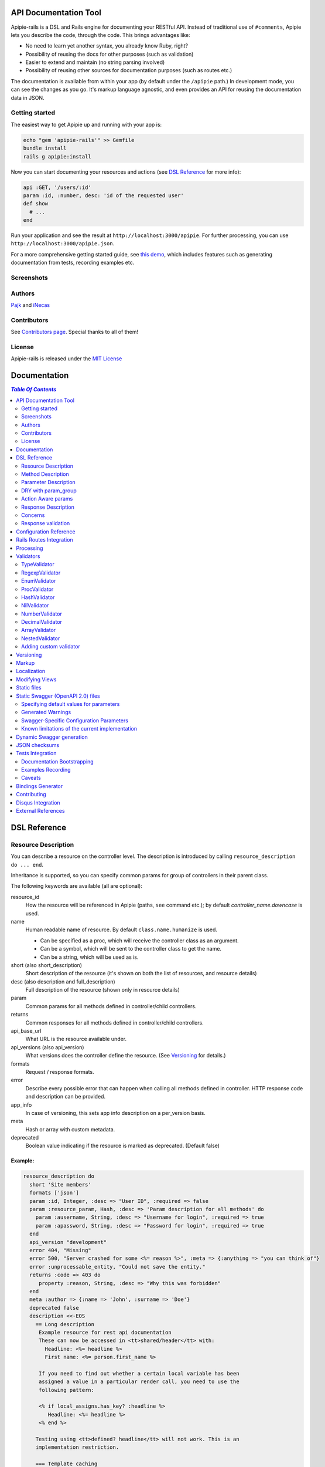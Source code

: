 ========================
 API Documentation Tool
========================

.. image:: https://github.com/Apipie/apipie-rails/actions/workflows/build.yml/badge.svg
    :target: https://github.com/Apipie/apipie-rails/actions/workflows/build.yml
.. image:: https://codeclimate.com/github/Apipie/apipie-rails.svg
    :target: https://codeclimate.com/github/Apipie/apipie-rails
.. image:: https://badges.gitter.im/Apipie/apipie-rails.svg
   :alt: Join the chat at https://gitter.im/Apipie/apipie-rails
   :target: https://gitter.im/Apipie/apipie-rails?utm_source=badge&utm_medium=badge&utm_campaign=pr-badge&utm_content=badge
.. image:: https://img.shields.io/gem/v/apipie-rails.svg
   :alt: Latest release
   :target: https://rubygems.org/gems/apipie-rails

Apipie-rails is a DSL and Rails engine for documenting your RESTful
API. Instead of traditional use of ``#comments``, Apipie lets you
describe the code, through the code. This brings advantages like:

* No need to learn yet another syntax, you already know Ruby, right?
* Possibility of reusing the docs for other purposes (such as validation)
* Easier to extend and maintain (no string parsing involved)
* Possibility of reusing other sources for documentation purposes (such as
  routes etc.)

The documentation is available from within your app (by default under the
``/apipie`` path.) In development mode, you can see the changes as you
go. It's markup language agnostic, and even provides an API for reusing
the documentation data in JSON.

Getting started
---------------

The easiest way to get Apipie up and running with your app is:

.. code:: sh

   echo "gem 'apipie-rails'" >> Gemfile
   bundle install
   rails g apipie:install

Now you can start documenting your resources and actions (see
`DSL Reference`_ for more info):

.. code:: ruby

   api :GET, '/users/:id'
   param :id, :number, desc: 'id of the requested user'
   def show
     # ...
   end


Run your application and see the result at
``http://localhost:3000/apipie``. For further processing, you can
use ``http://localhost:3000/apipie.json``.

For a more comprehensive getting started guide, see
`this demo <https://github.com/Apipie/apipie-demo>`_, which includes
features such as generating documentation from tests, recording examples etc.

Screenshots
-----------

.. image:: https://github.com/Apipie/apipie-rails/blob/master/images/screenshot-1.png
.. image:: https://github.com/Apipie/apipie-rails/blob/master/images/screenshot-2.png

Authors
-------

`Pajk <https://github.com/Pajk>`_ and `iNecas <https://github.com/iNecas>`_

Contributors
------------

See `Contributors page  <https://github.com/Apipie/apipie-rails/graphs/contributors>`_. Special thanks to all of them!

License
-------

Apipie-rails is released under the `MIT License <https://opensource.org/licenses/MIT>`_

===============
 Documentation
===============

.. contents:: `Table Of Contents`
  :depth: 2

===============
 DSL Reference
===============

Resource Description
--------------------

You can describe a resource on the controller level. The description is introduced by calling
``resource_description do ... end``.

Inheritance is supported, so you can specify common params for group of controllers in their parent
class.

The following keywords are available (all are optional):

resource_id
  How the resource will be referenced in Apipie (paths, ``see`` command etc.); by default `controller_name.downcase` is used.

name
  Human readable name of resource. By default ``class.name.humanize`` is used.

  - Can be specified as a proc, which will receive the controller class as an argument.
  - Can be a symbol, which will be sent to the controller class to get the name.
  - Can be a string, which will be used as is.

short (also short_description)
  Short description of the resource (it's shown on both the list of resources, and resource details)

desc (also description and full_description)
  Full description of the resource (shown only in resource details)

param
  Common params for all methods defined in controller/child controllers.

returns
  Common responses for all methods defined in controller/child controllers.

api_base_url
  What URL is the resource available under.

api_versions (also api_version)
  What versions does the controller define the resource. (See `Versioning`_ for details.)

formats
  Request / response formats.

error
  Describe every possible error that can happen when calling all
  methods defined in controller. HTTP response code and description can be provided.

app_info
  In case of versioning, this sets app info description on a per_version basis.

meta
  Hash or array with custom metadata.

deprecated
  Boolean value indicating if the resource is marked as deprecated. (Default false)

Example:
~~~~~~~~

.. code:: ruby

   resource_description do
     short 'Site members'
     formats ['json']
     param :id, Integer, :desc => "User ID", :required => false
     param :resource_param, Hash, :desc => 'Param description for all methods' do
       param :ausername, String, :desc => "Username for login", :required => true
       param :apassword, String, :desc => "Password for login", :required => true
     end
     api_version "development"
     error 404, "Missing"
     error 500, "Server crashed for some <%= reason %>", :meta => {:anything => "you can think of"}
     error :unprocessable_entity, "Could not save the entity."
     returns :code => 403 do
        property :reason, String, :desc => "Why this was forbidden"
     end
     meta :author => {:name => 'John', :surname => 'Doe'}
     deprecated false
     description <<-EOS
       == Long description
        Example resource for rest api documentation
        These can now be accessed in <tt>shared/header</tt> with:
          Headline: <%= headline %>
          First name: <%= person.first_name %>

        If you need to find out whether a certain local variable has been
        assigned a value in a particular render call, you need to use the
        following pattern:

        <% if local_assigns.has_key? :headline %>
           Headline: <%= headline %>
        <% end %>

       Testing using <tt>defined? headline</tt> will not work. This is an
       implementation restriction.

       === Template caching

       By default, Rails will compile each template to a method in order
       to render it. When you alter a template, Rails will check the
       file's modification time and recompile it in development mode.
     EOS
   end


Method Description
------------------

Then describe methods available to your API.

api
  Describe how this method is exposed, and provide a short description.
  The first parameter is HTTP method (one of :GET/:POST/:PUT/:DELETE).
  The second parameter is the relative URL path which is mapped to this
  method. The last parameter is the methods short description.
  You can use this +api+ method more than once per method. It could
  be useful when there are more routes mapped to it.

  When providing just one argument (description), or no argument at all,
  the paths will be loaded from the routes.rb file.

api!
  Provide a short description and additional option.
  The last parameter is the methods short description.
  The paths will be loaded from routes.rb file. See
  `Rails Routes Integration`_ for more details.

api_versions (also api_version)
  What version(s) does the action belong to. (See `Versioning`_ for details.)

param
  Look at `Parameter description`_ section for details.

returns
  Look at `Response description`_ section for details.

tags
  Adds tags for grouping operations together in Swagger outputs. See `swagger`_
  for more details. You can also provide tags in the `Resource Description`_
  block so that they are automatically prepended to all action tags in the
  controller.

formats
  Method level request / response formats.

error
  Describe each possible error that can happen while calling this
  method. HTTP response code and description can be provided.

description
  Full method description, which will be converted into HTML by the
  chosen markup language processor.

example
  Provide an example of the server response; whole communication or response type.
  It will be formatted as code.

see
  Provide reference to another method, this has to be a string with
  controller_name#method_name.

meta
  Hash or array with custom metadata.

show
  Resource is hidden from documentation when set to false (true by default)

Example:
~~~~~~~~

.. code:: ruby

   # The simplest case: just load the paths from routes.rb
   api!
   def index
   end

   # More complex example
   api :GET, "/users/:id", "Show user profile"
   show false
   error :code => 401, :desc => "Unauthorized"
   error :code => 404, :desc => "Not Found", :meta => {:anything => "you can think of"}
   param :session, String, :desc => "user is logged in", :required => true
   param :regexp_param, /^[0-9]* years/, :desc => "regexp param"
   param :array_param, [100, "one", "two", 1, 2], :desc => "array validator"
   param :boolean_param, [true, false], :desc => "array validator with boolean"
   param :proc_param, lambda { |val|
     val == "param value" ? true : "The only good value is 'param value'."
   }, :desc => "proc validator"
   param :param_with_metadata, String, :desc => "", :meta => [:your, :custom, :metadata]
   returns :code => 200, :desc => "a successful response" do
      property :value1, String, :desc => "A string value"
      property :value2, Integer, :desc => "An integer value"
      property :value3, Hash, :desc => "An object" do
        property :enum1, ['v1', 'v2'], :desc => "One of 2 possible string values"
      end
   end
   tags %w[profiles logins]
   tags 'more', 'related', 'resources'
   description "method description"
   formats ['json', 'jsonp', 'xml']
   meta :message => "Some very important info"
   example " 'user': {...} "
   see "users#showme", "link description"
   see :link => "users#update", :desc => "another link description"
   def show
     #...
   end

Parameter Description
---------------------

Use ``param`` to describe every possible parameter. You can use the Hash validator
in conjunction with a block given to the param method to describe nested parameters.

name
  The first argument is the parameter name as a symbol.

validator
  Second parameter is the parameter validator, choose one from section `Validators`_

desc
  Parameter description.

required
  Set this true/false to make it required/optional. Default is optional

example
  Provide the example for this parameter.

allow_nil
  Setting this to true means that ``nil`` can be passed.

allow_blank
  Like ``allow_nil``, but for blank values. ``false``, ``""``, ``' '``, ``nil``, ``[]``, and ``{}`` are all blank.

as
  Used by the processing functionality to change the name of a key params.

meta
  Hash or array with custom metadata.

show
  Parameter is hidden from documentation when set to false (true by default)

missing_message
  Specify the message to be returned if the parameter is missing as a string or Proc.
  Defaults to ``Missing parameter #{name}`` if not specified.

only_in
   This can be set to ``:request`` or ``:response``.
   Setting to ``:response`` causes the param to be ignored when used as part of a request description.
   Setting to ``:request`` causes this param to be ignored when used as part of a response description.
   If ``only_in`` is not specified, the param definition is used for both requests and responses.
   (Note that the keyword ``property`` is similar to ``param``, but it has a ``:only_in => :response`` default).

Example:
~~~~~~~~

.. code:: ruby

   param :user, Hash, :desc => "User info" do
     param :username, String, :desc => "Username for login", :required => true, :example => 'John'
     param :password, String, :desc => "Password for login", :required => true, :example => '1234567'
     param :membership, ["standard","premium"], :desc => "User membership"
     param :admin_override, String, :desc => "Not shown in documentation", :show => false
     param :ip_address, String, :desc => "IP address", :required => true, :missing_message => lambda { I18n.t("ip_address.required") }
   end
   def create
     #...
   end

deprecated
  Indicates if the parameter is marked as deprecated.

Example
~~~~~~~~

.. code:: ruby

   param :pet_name, String, desc: "Name of pet", deprecated: true
   param :pet_name, String, desc: "Name of pet", deprecated: 'Some deprecation info'
   param :pet_name, String, desc: "Name of pet", deprecated: { in: "2.3", info: "Something", sunset: "3.0" }
   def create
     #...
   end


DRY with param_group
--------------------

Often, params occur together in more actions. Typically, most of the
params for ``create`` and ``update`` actions are shared between them.

These params can be extracted with ``def_param_group`` and
``param_group`` keywords.

The definition is looked up in the scope of the controller. If the
group is defined in a different controller, it might be referenced by
specifying the second argument.

Example:
~~~~~~~~

.. code:: ruby

   # v1/users_controller.rb
   def_param_group :address do
     param :street, String
     param :number, Integer
     param :zip, String
   end

   def_param_group :user do
     param :user, Hash do
       param :name, String, "Name of the user"
       param_group :address
     end
   end

   api :POST, "/users", "Create a user"
   param_group :user
   def create
     # ...
   end

   api :PUT, "/users/:id", "Update a user"
   param_group :user
   def update
     # ...
   end

   # v2/users_controller.rb
   api :POST, "/users", "Create a user"
   param_group :user, V1::UsersController
   def create
     # ...
   end

Action Aware params
-------------------

In CRUD operations, this pattern occurs quite often - params that need
to be set are:

* for create action: ``required => true`` and ``allow_nil => false``
* for update action: ``required => false`` and ``allow_nil => false``

This makes it hard to share the param definitions across theses
actions. Therefore, you can make the description a bit smarter by
setting ``:action_aware => true``.

You can specify explicitly how the param group should be evaluated
with ``:as`` option (either :create  or :update)

Example
~~~~~~~

.. code:: ruby

   def_param_group :user do
     param :user, Hash, :action_aware => true do
       param :name, String, :required => true
       param :description, String
     end
   end

   api :POST, "/users", "Create a user"
   param_group :user
   def create
     # ...
   end

   api :PUT, "/users/admin", "Create an admin"
   param_group :user, :as => :create
   def create_admin
     # ...
   end

   api :PUT, "/users/:id", "Update a user"
   param_group :user
   def update
     # ...
   end

In this case, ``user[name]`` will be not be allowed nil for all
actions and required only for ``create`` and ``create_admin``. Params
with ``allow_nil`` set explicitly don't have this value changed.

Action awareness is inherited from ancestors (in terms of
nested params).


Response Description
--------------------

The response from an API call can be documented by adding a ``returns`` statement to the method
description.  This is especially useful when using Apipie to auto-generate a machine-readable Swagger
definition of your API (see the `swagger`_ section for more details).

A ``returns`` statement has several possible formats:

.. code:: ruby

    # format #1:  reference to a param-group
    returns <param-group-name> [, :code => <number>|<http-response-code-symbol>] [, :desc => <human-readable description>]

    # format #2:  inline response definition
    returns :code => <number>|<http-response-code-symbol> [, :desc => <human-readable description>] do
        # property ...
        # property ...
        # param_group ...
    end

    # format #3:  describing an array-of-objects response
    returns :array_of => <param-group-name> [, :code => <number>|<http-response-code-symbol>] [, :desc => <human-readable description>]


If the ``:code`` argument is ommitted, ``200`` is used.


Example
~~~~~~~

.. code:: ruby

  # ------------------------------------------------
  # Example of format #1 (reference to param-group):
  # ------------------------------------------------
  # the param_group :pet is defined here to describe the output returned by the method below.
  def_param_group :pet do
    property :pet_name, String, :desc => "Name of pet"
    property :animal_type, ['dog','cat','iguana','kangaroo'], :desc => "Type of pet"
  end

  api :GET, "/pets/:id", "Get a pet record"
  returns :pet, :desc => "The pet"
  def show_detailed
    render JSON({:pet_name => "Skippie", :animal_type => "kangaroo"})
  end

  # ------------------------------------------------
  # Example of format #2 (inline):
  # ------------------------------------------------
  api :GET, "/pets/:id/with-extra-details", "Get a detailed pet record"
  returns :code => 200, :desc => "Detailed info about the pet" do
    param_group :pet
    property :num_legs, Integer, :desc => "How many legs the pet has"
  end
  def show
    render JSON({:pet_name => "Barkie", :animal_type => "iguana", :legs => 4})
  end

  # ------------------------------------------------
  # Example of format #3 (array response):
  # ------------------------------------------------
  api :GET, "/pets", "Get all pet records"
  returns :array_of => :pet, :code => 200, :desc => "All pets"
  def index
    render JSON([ {:pet_name => "Skippie", :animal_type => "kangaroo"},
                  {:pet_name => "Woofie", :animal_type => "cat"} ])
  end


Note the use of the ``property`` keyword rather than ``param``.  This is the
preferred mechanism for documenting response-only fields.


The Property keyword
::::::::::::::::::::::::::::::::::::::::::::::::

``property`` is very similar to ``param`` with the following differences:

* a ``property`` is ``:only_in => :response`` by default

* a ``property`` is ``:required => :true`` by default

* a ``property`` can be an ``:array_of`` objects

Example
_______
.. code:: ruby

    property :example, :array_of => Hash do
      property :number1, Integer
      property :number2, Integer
    end


Describing multiple return codes
::::::::::::::::::::::::::::::::::::::::::::::::

To describe multiple possible return codes, the ``:returns`` keyword can be repeated as many times as necessary
(once for each return code).  Each one of the ``:returns`` entries can specify a different response format.

Example
_______

.. code:: ruby

    api :GET, "/pets/:id/extra_info", "Get extra information about a pet"
      returns :desc => "Found a pet" do
        param_group :pet
        property 'pet_history', Hash do
          param_group :pet_history
        end
      end
      returns :code => :unprocessable_entity, :desc => "Fleas were discovered on the pet" do
        param_group :pet
        property :num_fleas, Integer, :desc => "Number of fleas on this pet"
      end
      def show_extra_info
        # ... implementation here
      end



Reusing a param_group to describe inputs and outputs
::::::::::::::::::::::::::::::::::::::::::::::::::::

In many cases (such as CRUD implementations), the output from certain API calls is very similar - but not
identical - to the inputs of the same or other API calls.

If you already have a ``:param_group`` that defines the input to a `create` or `update` routine, it would be quite
frustrating to have to define a completely separate ``:param_group`` to describe the output of the `show` routine.

To address such situations, it is possible to define a single ``:param_group`` which combines ``param`` and ``property``
statements (as well as ``:only_in => :request`` / ``:only_in => :response``) to differentiate between fields that are
only expected in the request, only included in the response, or common to both.

This is somewhat analogous to the way `Action Aware params`_ work.

Example
_______

.. code:: ruby

    def_param_group :user_record
        param :name, String                                         # this is commong to both the request and the response
        param :force_update, [true, false], :only_in => :request    # this does not show up in responses
        property :last_login, String                                # this shows up only in the response
    end

   api :POST, "/users", "Create a user"
   param_group :user_record  # the :last_login field is not expected here, but :force_update is
   def create
     # ...
   end

   api :GET, "/users", "Create a user"
   returns :array_of => :user_record  # the :last_login field will be included in the response, but :force_update will not
   def index
     # ...
   end


Embedded response descriptions
::::::::::::::::::::::::::::::

If the code creating JSON responses is encapsulated within dedicated classes, it can be more convenient to
place the response descriptions outside of the controller and embed them within the response generator.

To support such use cases, Apipie allows any class to provide a `describe_own_properties` class method which
returns a description of the properties such a class would expose.  It is then possible to specify that
class in the `returns` statement instead of a `param_group`.

The `describe_own_properties` method is expected to return an array of `Apipie::prop` objects, each one
describing a single property.

Example
_______

.. code:: ruby

    class Pet
      # this method is automatically called by Apipie when Pet is specified as the returned object type
      def self.describe_own_properties
        [
            Apipie::prop(:pet_name, 'string', {:description => 'Name of pet', :required => false}),
            Apipie::prop(:animal_type, 'string', {:description => 'Type of pet', :values => ["dog", "cat", "iguana", "kangaroo"]}),
            Apipie::additional_properties(false)  # this indicates that :pet_name and :animal_type are the only properties in the response
        ]
      end

      # this method w
      def json
        JSON({:pet_name => @name, :animal_type => @type })
      end
    end


    class PetsController
        api :GET, "/index", "Get all pets"
        returns :array_of => Pet  # Pet is a 'self-describing-class'
        def index
         # ...
        end
    end


A use case where this is very useful is when JSON generation is done using a reflection mechanism or some
other sort of declarative mechanism.




The `Apipie::prop` function expects the following inputs:

.. code:: ruby

    Apipie::prop(<property-name>, <property-type>, <options-hash> [, <array of sub-properties>])

    # property-name should be a symbol
    #
    # property-type can be any of the following strings:
    #   "integer": maps to a swagger "integer" with an "int32" format
    #   "long": maps to a swagger "integer" with an "int64" format
    #   "number": maps to a swagger "number"(no format specifier)
    #   "float": maps to a swagger "number" with a "float" format
    #   "double": maps to a swagger "number" with a "double" format
    #   "string": maps to a swagger "string" (no format specifier)
    #   "byte": maps to a swagger "string" with a "byte" format
    #   "binary": maps to a swagger "string" with a "binary" format
    #   "boolean": maps to a swagger "boolean" (no format specifier)
    #   "date": maps to a swagger "string" with a "date" format
    #   "dateTime": maps to a swagger "string" with a "date-time" format
    #   "password": maps to a swagger "string" with a "password" format
    #   "object": the property has sub-properties. include <array of sub-properties> in the call.
    # (see https://github.com/OAI/OpenAPI-Specification/blob/master/versions/2.0.md#data-types for more information
    # about the mapped swagger types)
    #
    # options-hash can include any of the options fields allowed in a :returns statement.
    # additionally, it can include the ':is_array => true', in which case the property is understood to be
    # an array of the described type.



To describe an embedded object:

.. code:: ruby


    #
    # PetWithMeasurements is a self-describing class with an embedded object
    #
    class PetWithMeasurements
      def self.describe_own_properties
        [
            Apipie::prop(:pet_name, 'string', {:description => 'Name of pet', :required => false}),
            Apipie::prop('animal_type', 'string', {:description => 'Type of pet', :values => ["dog", "cat", "iguana", "kangaroo"]}),
            Apipie::prop(:pet_measurements, 'object', {}, [
                Apipie::prop(:weight, 'number', {:description => "Weight in pounds" }),
                Apipie::prop(:height, 'number', {:description => "Height in inches" }),
                Apipie::prop(:num_legs, 'number', {:description => "Number of legs", :required => false }),
                Apipie::additional_properties(false)
            ])
        ]
      end
    end

    #
    # PetWithManyMeasurements is a self-describing class with an embedded array of objects
    #
    class PetWithManyMeasurements
      def self.describe_own_properties
        [
            Apipie::prop(:pet_name, 'string', {:description => 'Name of pet', :required => false}),
            Apipie::prop(:many_pet_measurements, 'object', {is_array: true}, [
                Apipie::prop(:weight, 'number', {:description => "Weight in pounds" }),
                Apipie::prop(:height, 'number', {:description => "Height in inches" }),
            ])
        ]
      end
    end



Concerns
--------

Sometimes, the actions are not defined in the controller class
directly but included from a module instead. You can load the Apipie
DSL into the module by extending it with ``Apipie::DSL::Concern``.

The module can be used in more controllers. Therefore there is a way to
substitute parts of the documentation in the module with controller
specific values. These substitutions can be stated explicitly with
``apipie_concern_subst(:key => "value")`` (needs to be called before
the module is included to take effect). The substitutions are
performed in the paths and descriptions of APIs and names and descriptions
of params.

There are some default substitutions available:

:controller_path
  value of ``controller.controller_path``, e.g. ``api/users`` for
  ``Api::UsersController``. Only if not using the ``api!`` keyword.

:resource_id
  Apipie identifier of the resource, e.g. ``users`` for
  ``Api::UsersController`` or set by ``resource_id``

Example
~~~~~~~

.. code:: ruby

   # users_module.rb
   module UsersModule
     extend Apipie::DSL::Concern

     api :GET, '/:controller_path', 'List :resource_id'
     def index
       # ...
     end

     api! 'Show a :resource'
     def show
       # ...
     end

     api :POST, '/:resource_id', "Create a :resource"
     param :concern, Hash, :required => true
       param :name, String, 'Name of a :resource'
       param :resource_type, ['standard','vip']
     end
     def create
       # ...
     end

     api :GET, '/:resource_id/:custom_subst'
     def custom
       # ...
     end
   end

   # users_controller.rb
   class UsersController < ApplicationController

     resource_description { resource_id 'customers' }

     apipie_concern_subst(:custom_subst => 'custom', :resource => 'customer')
     include UsersModule

     # the following paths are documented
     # api :GET, '/users'
     # api :GET, '/customers/:id', 'Show a customer'
     # api :POST, '/customers', 'Create a customer'
     #   param :customer, :required => true do
     #     param :name, String, 'Name of a customer'
     #     param :customer_type, ['standard', 'vip']
     #   end
     # api :GET, '/customers/:custom'
   end


Sometimes, it's needed to extend an existing controller method with additional
parameters (usually when extending exiting API from plugins/rails engines).
The concern can be also used for this purposed, using `update_api` method.
The params defined in this block are merged with the params of the original method
in the controller this concern is included to.

Example
~~~~~~~

.. code:: ruby

   module Concerns
     module OauthConcern
       extend Apipie::DSL::Concern

       update_api(:create, :update) do
         param :user, Hash do
           param :oauth, String, :desc => 'oauth param'
         end
       end
     end
   end

The concern needs to be included to the controller after the methods are defined
(either at the end of the class, or by using
``Controller.send(:include, Concerns::OauthConcern)``.


Response validation
-------------------

The swagger definitions created by Apipie can be used to auto-generate clients that access the
described APIs.  Those clients will break if the responses returned from the API do not match
the declarations.  As such, it is very important to include unit tests that validate the actual
responses against the swagger definitions.

The implemented mechanism provides two ways to include such validations in RSpec unit tests:
manual (using an RSpec matcher) and automated (by injecting a test into the http operations 'get', 'post',
raising an error if there is no match).

Example of the manual mechanism:
~~~~~~~~~~~~~~~~~~~~~~~~~~~~~~~~

.. code:: ruby

  require 'apipie/rspec/response_validation_helper'

  RSpec.describe MyController, :type => :controller, :show_in_doc => true do

    describe "GET stuff with response validation" do
      render_views   # this makes sure the 'get' operation will actually
                     # return the rendered view even though this is a Controller spec

      it "does something" do
        response = get :index, {format: :json}

        # the following expectation will fail if the returned object
        # does not match the 'returns' declaration in the Controller,
        # or if there is no 'returns' declaration for the returned
        # HTTP status code
        expect(response).to match_declared_responses
      end
    end
  end


Example of the automated mechanism:
~~~~~~~~~~~~~~~~~~~~~~~~~~~~~~~~~~~

.. code:: ruby

  require 'apipie/rspec/response_validation_helper'

  RSpec.describe MyController, :type => :controller, :show_in_doc => true do

    describe "GET stuff with response validation" do
      render_views
      auto_validate_rendered_views

      it "does something" do
        get :index, {format: :json}
      end
      it "does something else" do
        get :another_index, {format: :json}
      end
    end

    describe "GET stuff without response validation" do
      it "does something" do
        get :index, {format: :json}
      end
      it "does something else" do
        get :another_index, {format: :json}
      end
    end
  end


=========================
 Configuration Reference
=========================

Create a configuration file in e.g. ``/config/initializers/apipie.rb``.
You can set the application name, footer text, API and documentation base URL
and turn off validations. You can also choose your favorite markup language
for full descriptions.

app_name
  Name of your application; used in breadcrumbs navigation.

copyright
  Copyright information (shown in page footer).

compress_examples
  If ``true`` recorded examples are compressed using ``Zlib``. Useful for big test-suits.

doc_base_url
  Documentation frontend base url.

api_base_url
  Base url for default version of your API. To set it for specific version use ``config.api_base_url[version] = url``.

default_version
  Default API version to be used (1.0 by default)

validate
  Parameters validation is turned off when set to false. When set to
  ``:explicitly``, you must invoke parameter validation yourself by calling
  controller method ``apipie_validations`` (typically in a before_action).
  When set to ``:implicitly`` (or just true), your controller's action
  methods are wrapped with generated methods which call ``apipie_validations``,
  and then call the action method. (``:implicitly`` by default)

validate_value
  Check the value of params against specified validators (true by
  default)

validate_presence
  Check the params presence against the documentation.

validate_key
  Check the received params to ensure they are defined in the API. (false by default)

action_on_non_validated_keys
  Either `:raise` or `:skip`. If `validate_key` fails, raise error or delete the non-validated key from the params and log the key (`:raise` by default)

process_params
  Process and extract the parameter defined from the params of the request
  to the api_params variable

app_info
  Application long description.

reload_controllers
  Set to enable/disable reloading controllers (and the documentation with it). Enabled by default in development.

api_controllers_matcher
  For reloading to work properly you need to specify where your API controllers are. Can be an array if multiple paths are needed

api_action_matcher
  Determines the strategy to identity the correct controller action. Needs to be a class that implements a `.call(controller)` method

api_routes
  Set if your application uses a custom API router, different from the Rails
  default

routes_formatter
  An object providing the translation from the Rails routes to the
  format usable in the documentation when using the `api!` keyword. By
  default, the ``Apipie::RoutesFormatter`` is used.

markup
  You can choose markup language for descriptions of your application,
  resources and methods. RDoc is the default but you can choose from
  Apipie::Markup::Markdown.new or Apipie::Markup::Textile.new.
  In order to use Markdown you need Maruku gem and for Textile you
  need RedCloth. Add those to your gemfile and run bundle if you
  want to use them. You can also add any other markup language
  processor.

layout
  Name of a layout template to use instead of Apipie's layout. You can use
  Apipie.include_stylesheets and Apipie.include_javascripts helpers to include
  Apipie's stylesheets and javascripts.

ignored
  An array of controller names (strings) (might include actions as well)
  to be ignored when generationg the documentation
  e.g. ``%w[Api::CommentsController Api::PostsController#post]``

namespaced_resources
  Use controller paths instead of controller names as resource id.
  This prevents same named controllers overwriting each other.

authenticate
  Pass a proc in order to authenticate user. Pass nil for
  no authentication (by default).

authorize
  Pass a proc in order to authorize controllers and methods. The Proc is evaluated in the controller context.

show_all_examples
  Set this to true to set show_in_doc=1 in all recorded examples

ignore_allow_blank_false
  `allow_blank: false` was incorrectly ignored up until version 0.6.0, this bug was fixed in 0.7.0
  if you need the old behavior, set this to true

link_extension
  The extension to use for API pages ('.html' by default). Link extensions
  in static API docs cannot be changed from '.html'.

languages
  List of languages the API documentation should be translated into. Empty by default.

default_locale
  Locale used for generating documentation when no specific locale is set.
  Set to 'en' by default.

locale
  Pass locale setter/getter

.. code:: ruby

    config.locale = lambda { |loc| loc ? FastGettext.set_locale(loc) : FastGettext.locale }

translate
  Pass proc to translate strings using the localization library your project uses.
  For example see `Localization`_

Example:

.. code:: ruby

   Apipie.configure do |config|
     config.app_name = "Test app"
     config.copyright = "&copy; 2012 Pavel Pokorny"
     config.doc_base_url = "/apidoc"
     config.api_base_url = "/api"
     config.validate = false
     config.markup = Apipie::Markup::Markdown.new
     config.reload_controllers = Rails.env.development?
     config.api_controllers_matcher = File.join(Rails.root, "app", "controllers", "**","*.rb")
     config.api_action_matcher = proc { |controller| controller.params[:action] }
     config.api_routes = Rails.application.routes
     config.app_info["1.0"] = "
       This is where you can inform user about your application and API
       in general.
     "
     config.authenticate = Proc.new do
        authenticate_or_request_with_http_basic do |username, password|
          username == "test" && password == "supersecretpassword"
       end
     end
     config.authorize = Proc.new do |controller, method, doc|
       !method   # show all controller doc, but no method docs.
     end
   end

checksum_path
  Used in ChecksumInHeaders middleware (see `JSON checksums`_ for more info). It contains path prefix(es) where the header with checksum is added. If set to nil, checksum is added in headers in every response. e.g. ``%w[/api /apipie]``

update_checksum
  If set to true, the checksum is recalculated with every documentation_reload call

========================
Rails Routes Integration
========================

Apipie is able to load the information about the paths based on the
routes defined in the Rails application, by using the `api!` keyword
in the DSL.

It should be usable out of box, however, one might want
to do some customization (such as omitting some implicit parameters in
the path etc.). For this kind of customizations one can create a new
formatter and pass as the ``Apipie.configuration.routes_formatter``
option, like this:

.. code:: ruby

   class MyFormatter < Apipie::RoutesFormatter
     def format_path(route)
       super.gsub(/\(.*?\)/, '').gsub('//','') # hide all implicit parameters
     end
   end

   Apipie.configure do |config|
    ...
    config.routes_formatter = MyFormatter.new
    ...
   end

A similar way can be used to influence things like order, or a description
of the loaded APIs, even omitting some paths if needed.

============
 Processing
============

The goal is to extract and pre-process parameters of the request.

For example Rails, by default, transforms an empty array to nil value. Perhaps
you want to transform it again into an empty array. Or you
want to support an enumeration type (comma separated values) and
you want to automatically transform this string into an array.

To use it, set the ``process_params`` configuration variable to true.

Also by using ``as`` you can separate your API parameter
names from the names you are using inside your code.

To implement it, you just have to write a process_value
function in your validator:

For an enumeration type:

.. code:: ruby

   def process_value(value)
    value ? value.split(',') : []
   end

============
 Validators
============

Every parameter needs to have an associated validator. For now there are some
basic validators. You can always provide your own to achieve complex
results.

If validations are enabled (default state) the parameters of every
request are validated. If the value is wrong an +ArgumentError+ exception
is raised and can be rescued and processed. It contains a description
of the parameter value expectations. Validations can be turned off
in the configuration file.

Here is an example of how to rescue and process a +ParamMissing+ or
+ParamInvalid+ error from within the ApplicationController.

.. code:: ruby

  class ApplicationController < ActionController::Base

    # ParamError is superclass of ParamMissing, ParamInvalid
    rescue_from Apipie::ParamError do |e|
      render text: e.message, status: :unprocessable_entity
    end

    # ...
  end

Parameter validation normally happens after before_actions, just before
your controller method is invoked. If you prefer to control when parameter
validation occurs, set the configuration parameter ``validate`` to ``:explicitly``.
You must then call the ``apipie_validations`` method yourself, e.g.:

.. code:: ruby

   before_action :apipie_validations

This is useful if you have before_actions which use parameter values: just add them
after the ``apipie_validations`` before_action.

TypeValidator
-------------
Check the parameter type. Only String, Integer, Hash and Array are supported
for the sake of simplicity. Read more to find out how to add
your own validator.

.. code:: ruby

   param :session, String, :desc => "user is logged in", :required => true
   param :facts, Hash, :desc => "Additional optional facts about the user"


RegexpValidator
---------------
Check parameter value against given regular expression.

.. code:: ruby

   param :regexp_param, /^[0-9]* years/, :desc => "regexp param"


EnumValidator
--------------

Check if parameter value is included in the given array.

.. code:: ruby

   param :enum_param, [100, "one", "two", 1, 2], :desc => "enum validator"


ProcValidator
-------------

If you need more complex validation and you know you won't reuse it, you
can use the Proc/lambda validator. Provide your own Proc, taking the value
of the parameter as the only argument. Return true if value passes validation
or return some text about what is wrong otherwise. _Don't use the keyword *return*
if you provide an instance of Proc (with lambda it is ok), just use the last
statement return property of ruby.

.. code:: ruby

   param :proc_param, lambda { |val|
     val == "param value" ? true : "The only good value is 'param value'."
   }, :desc => "proc validator"


HashValidator
-------------

You can describe hash parameters in depth if you provide a block with a
description of nested values.

.. code:: ruby

   param :user, Hash, :desc => "User info" do
     param :username, String, :desc => "Username for login", :required => true
     param :password, String, :desc => "Password for login", :required => true
     param :membership, ["standard","premium"], :desc => "User membership"
   end


NilValidator
------------

In fact there isn't any NilValidator, but setting it to nil can be used to
override parameters described on the resource level.

.. code:: ruby

   param :user, nil
   def destroy
     #...
   end

NumberValidator
---------------

Check if the parameter is a positive integer number or zero

.. code:: ruby

  param :product_id, :number, :desc => "Identifier of the product", :required => true
  param :quantity, :number, :desc => "Number of products to order", :required => true

DecimalValidator
--------------

Check if the parameter is a decimal number

.. code:: ruby

  param :latitude, :decimal, :desc => "Geographic latitude", :required => true
  param :longitude, :decimal, :desc => "Geographic longitude", :required => true

ArrayValidator
--------------

Check if the parameter is an array

Additional options
~~~~~~~~~~~~~~~~~

of
  Specify the type of items. If not given it accepts an array of any item type

in
  Specify an array of valid item values.

Examples
~~~~~~~~

Assert `things` is an array of any items

.. code:: ruby

  param :things, Array

Assert `hits` must be an array of integer values

.. code:: ruby

  param :hits, Array, of: Integer

Assert `colors` must be an array of valid string values

.. code:: ruby

  param :colors, Array, in: ["red", "green", "blue"]


The retrieving of valid items can be deferred until needed using a lambda. It is evaluated only once

.. code:: ruby

  param :colors, Array, in: ->  { Color.all.pluck(:name) }


NestedValidator
-------------

You can describe nested parameters in depth if you provide a block with a
description of nested values.

.. code:: ruby

   param :comments, Array, :desc => "User comments" do
     param :name, String, :desc => "Name of the comment", :required => true
     param :comment, String, :desc => "Full comment", :required => true
   end



Adding custom validator
-----------------------

Only basic validators are included but it is really easy to add your own.
Create a new initializer with a subclass of Apipie::Validator::BaseValidator.
Two methods are required to implement this - instance method
:code:`validate(value)` and class method
:code:`build(param_description, argument, options, block)`.

When searching for the validator +build+ method, every subclass of
Apipie::Validator::BaseValidator is called. The first one that returns the
constructed validator object is used.

Example: Adding IntegerValidator

We want to check if the parameter value is an integer like this:

.. code:: ruby

   param :id, Integer, :desc => "Company ID"

So we create apipie_validators.rb initializer with this content:

.. code:: ruby

   class IntegerValidator < Apipie::Validator::BaseValidator

     def initialize(param_description, argument)
       super(param_description)
       @type = argument
     end

     def validate(value)
       return false if value.nil?
       !!(value.to_s =~ /^[-+]?[0-9]+$/)
     end

     def self.build(param_description, argument, options, block)
       if argument == Integer
         self.new(param_description, argument)
       end
     end

     def description
       "Must be #{@type}."
     end

     def expected_type
       'numeric'
     end
   end

Parameters of the build method:

param_description
  Instance of Apipie::ParamDescription contains all
  given information about the validated parameter.

argument
  Specified validator; in our example it is +Integer+

options
  Hash with specified options, for us just ``{:desc => "Company ID"}``

block
  Block converted into Proc, use it as you desire. In this example nil.

If your validator includes valid values that respond true to `.blank?`, you
should also define:

.. code:: ruby

   def ignore_allow_blank?
     true
   end

so that the validation does not fail for valid values.

============
 Versioning
============

Every resource/method can belong to one or more versions. The version is
specified with the `api_version` DSL keyword. When not specified,
the resource belongs to `config.default_version` ("1.0" by default)

.. code:: ruby

   resource_description do
     api_versions "1", "2"
   end

   api :GET, "/api/users/", "List: users"
   api_version "1"
   def index
     # ...
   end

   api :GET, "/api/users/", "List: users", :deprecated => true

In the example above we say the whole controller/resource is defined
for versions "1" and "2", but we override this by explicitly saying
`index` belongs only to version "1". Also, inheritance works (therefore
we can specify the api_version for the parent controller, and all
children will know about that). Routes can be flagged as deprecated,
and an annotation will be added to them when viewing in the API
documentation.

From the Apipie API perspective, the resources belong to the version.
With versioning, there are paths like this provided by apipie:

.. code::

   /apipie/1/users/index
   /apipie/2/users/index

When not specifying the version explicitly in the path (or in DSL),
default version (`Apipie.configuration.default_version`) is used
instead ("1.0" by default). Therefore, an application that doesn't
need versioning should work as before.

The static page generator takes a version parameter (or uses default).

You can specify the versions for the examples, with the `versions`
keyword. It specifies the versions the example is used for. When not
specified, it's shown in all versions with the given method.

When referencing or quering the resource/method descripion, this
format should be used: "version#resource#method". When not specified,
the default version is used instead.


========
 Markup
========

The default markup language is `RDoc
<https://rdoc.github.io/rdoc/RDoc/Markup.html>`_. It can be changed in
the config file (``config.markup=``) to one of these:

Markdown
  Use Apipie::Markup::Markdown.new. You need Maruku gem.

Textile
  Use Apipie::Markup::Textile.new. You need RedCloth gem.

Or provide you own object with a ``to_html(text)`` method.
For inspiration, this is how Textile markup usage is implemented:

.. code:: ruby

   class Textile
     def initialize
       require 'RedCloth'
     end
     def to_html(text)
       RedCloth.new(text).to_html
     end
   end

============
Localization
============

Apipie has support for localized API documentation in both formats (JSON and HTML).
Apipie uses the library I18n for localization of itself.
Check ``config/locales`` directory for available translations.

A major part of strings in the documentation comes from the API.
As preferences regarding localization libraries differ amongst project, Apipie needs to know how to set the locale for your project,
and how to translate a string using the library your project uses. That can be done using lambdas in configuration.

Sample configuration when your project uses FastGettext


.. code:: ruby

   Apipie.configure do |config|
    ...
    config.languages = ['en', 'cs']
    config.default_locale = 'en'
    config.locale = lambda { |loc| loc ? FastGettext.set_locale(loc) : FastGettext.locale }
    config.translate = lambda do |str, loc|
      old_loc = FastGettext.locale
      FastGettext.set_locale(loc)
      trans = _(str)
      FastGettext.set_locale(old_loc)
      trans
    end
   end

And the strings in the API documentation need to be marked with the ``N_()`` function

.. code:: ruby

  api :GET, "/users/:id", N_("Show user profile")
  param :session, String, :desc => N_("user is logged in"), :required => true



When your project use I18n, localization related configuration could appear as follows

.. code:: ruby

   Apipie.configure do |config|
    ...
    config.languages = ['en', 'cs']
    config.default_locale = 'en'
    config.locale = lambda { |loc| loc ? I18n.locale = loc : I18n.locale }
    config.translate = lambda do |str, loc|
      return '' if str.blank?
      I18n.t str, locale: loc, scope: 'doc'
    end
   end

And the strings in the API documentation needs to be in the form of translation keys

.. code:: ruby

  api :GET, "/users/:id", "show_user_profile"
  param :session, String, :desc => "user_is_logged_in", :required => true


The localized versions of the documentation are distinguished by language in the filename.
E.g. ``doc/apidoc/apidoc.cs.html`` is static documentation in the Czech language.
If the language is missing, e.g. ``doc/apidoc/apidoc.html``,
the documentation is localized with the ``default_locale``.

The dynamic documentation follows the same schema. The ``http://localhost:3000/apidoc/v1.cs.html`` is documentation for version '1' of the API in the Czech language. For JSON descriptions, the API applies the same format: ``http://localhost:3000/apidoc/v1.cs.json``


================
Modifying Views
================

To modify the views of your documentation, run ``rails g apipie:views``.
This will copy the Apipie views to ``app/views/apipie/apipies`` and
``app/views/layouts/apipie``.


==============
 Static files
==============

To generate a static version of documentation (perhaps to put it on
your project site or something), run the ``rake apipie:static`` task. It will
create a set of HTML files (multi-pages, single-page, plain) in your doc
directory. If you prefer a JSON version run ``rake apipie:static_json``.
By default the documentation for the default API version is
used. You can specify the version with ``rake apipie:static[2.0]``

When you want to avoid any unnecessary computation in production mode,
you can generate a cache with ``rake apipie:cache`` and configure the
app to use it in production with ``config.use_cache = Rails.env.production?``

Default cache dir is ``File.join(Rails.root, "public", "apipie-cache")``,
you can change it to where you want, example: ``config.cache_dir = File.join(Rails.root, "doc", "apidoc")``.

If, for some complex cases, you need to generate/re-generate just part of the cache
use ``rake apipie:cache cache_part=index`` resp. ``rake apipie:cache cache_part=resources``
To generate it for different locations for further processing use ``rake apipie:cache OUT=/tmp/apipie_cache``.

.. _Swagger:

====================================
 Static Swagger (OpenAPI 2.0) files
====================================

To generate a static Swagger definition file from the api, run ``rake apipie:static_swagger_json``.
By default the documentation for the default API version is
used. You can specify the version with ``rake apipie:static_swagger_json[2.0]``. A swagger file will be
generated for each locale.  The files will be generated in the same location as the static_json files, but
instead of being named ``schema_apipie[.locale].json``, they will be called ``schema_swagger[.locale].json``.

Specifying default values for parameters
-----------------------------------------
Swagger allows method definitions to include an indication of the the default value for each parameter. To include such
indications, use ``:default_value => <some value>`` in the parameter definition DSL.  For example:

.. code:: ruby

     param :do_something, Boolean, :desc => "take an action", :required => false, :default_value => false


Generated Warnings
-------------------
The help identify potential improvements to your documentation, the swagger generation process issues warnings if
it identifies various shortcomings of the DSL documentation. Each warning has a code to allow selective suppression
(see swagger-specific configuration below)

:100: missing short description for method
:101: added missing / at beginning of path
:102: no return codes specified for method
:103: a parameter is a generic Hash without an internal type specification
:104: a parameter is an 'in-path' parameter, but specified as 'not required' in the DSL
:105: a parameter is optional but does not have a default value specified
:106: a parameter was ommitted from the swagger output because it is a Hash without fields in a formData specification
:107: a path parameter is not described
:108: inferring that a parameter type is boolean because described as an enum with [false,true] values



Swagger-Specific Configuration Parameters
-------------------------------------------------

There are several configuration parameters that determine the structure of the generated swagger file:

``config.generator.swagger.content_type_input``
    If the value is ``:form_data`` - the swagger file will indicate that the server consumes the content types
    ``application/x-www-form-urlencoded`` and ``multipart/form-data``.  Non-path parameters will have the
    value ``"in": "formData"``.  Note that parameters of type Hash that do not have any fields in them will *be ommitted*
    from the resulting files, as there is no way to describe them in swagger.

    If the value is ``:json`` - the swagger file will indicate that the server consumes the content type
    ``application/json``. All non-path parameters will be included in the schema of a single ``"in": "body"`` parameter
    of type ``object``.

    You can specify the value of this configuration parameter as an additional input to the rake command (e.g.,
    ``rake apipie:static_swagger_json[2.0,form_data]``).

``config.generator.swagger.json_input_uses_refs``
    This parameter is only relevant if ``swagger.content_type_input`` is ``:json``.

    If ``true``: the schema of the ``"in": "body"`` parameter of each method is given its own entry in the ``definitions``
    section, and is referenced using ``$ref`` from the method definition.

    If ``false``: the body parameter definitions are inlined within the method definitions.

``config.generator.swagger.include_warning_tags``
    If ``true``: in addition to tagging methods with the name of the resource they belong to, methods for which warnings
    have been issued will be tagged with.

``config.generator.swagger.suppress_warnings``
    If ``false``: no warnings will be suppressed

    If ``true``: all warnings will be suppressed

    If an array of values (e.g., ``[100,102,107]``), only the warnings identified by the numbers in the array will be suppressed.

``config.generator.swagger.api_host``
    The value to place in the swagger host field.

    Default is ``localhost:3000``

    If ``nil`` then then host field will not be included.

``config.generator.swagger.allow_additional_properties_in_response``
    If ``false`` (default):  response descriptions in the generated swagger will include an ``additional-properties: false``
    field

    If ``true``:  the ``additional-properties: false`` field will not be included in response object descriptions

``config.generator.swagger.schemes``
    An array of transport schemes that the API supports.
    This can include any combination of ``http``, ``https``, ``ws`` and ``wss``.
    By default to encourage good security practices, ``['https']`` is specified.


``config:swagger.security_definitions``
    If the API requires authentication, you can specify details of the authentication mechanisms supported as a (Hash) value here.
    See [https://swagger.io/docs/specification/2-0/authentication/] for details of what values can be specified
    By default, no security is defined.

``config.generator.swagger.global_security``
    If the API requires authentication, you can specify which of the authentication mechanisms are supported by all API operations as an Array of hashes here.
    This should be used in conjunction with the mechanisms defined by ``swagger.security_definitions``.
    See [https://swagger.io/docs/specification/2-0/authentication/] for details of what values can be specified
    By default, no security is defined.

``config.generator.swagger.skip_default_tags``
    By setting ``false`` (default): The resource name for e.g. ``/pets/{petId}`` will automatically be added as a tag ``pets``.
    By setting ``true``: The tags needs to be explicitly added to the resource using the DSL.

Known limitations of the current implementation
-------------------------------------------------
* There is currently no way to document the structure and content-type of the data returned from a method
* Recorded examples are currently not included in the generated swagger file
* The apipie ``formats`` value is ignored.
* It is not possible to specify the "consumed" content type on a per-method basis
* It is not possible to leverage all of the parameter type/format capabilities of swagger
* Only OpenAPI 2.0 is supported
* Responses are defined inline and not as a $ref
* It is not possible to specify per-operation security requirements (only global)

====================================
 Dynamic Swagger generation
====================================

To generate swagger dynamically, use ``http://localhost:3000/apipie.json?type=swagger``.

Note that authorization is not supported for dynamic swagger generation, so if ``config.authorize`` is defined,
dynamic swagger generation will be disabled.

Dynamically generated swagger is not cached, and is always generated on the fly.


===================
 JSON checksums
===================

If the API client needs to be sure that the JSON didn't changed, add
the ``ApipieChecksumInHeaders`` middleware in your rails app.
It can add a checksum of the entire JSON document in the response headers.

.. code::

  "Apipie-Checksum"=>"fb81460e7f4e78d059f826624bdf9504"

`Apipie bindings <https://github.com/Apipie/apipie-bindings>`_ uses this feature to refresh its JSON cache.

To set it up add the following to your ``application.rb``

.. code::

   require 'apipie/middleware/checksum_in_headers'
   # Add JSON checksum in headers for smarter caching
   config.middleware.use "Apipie::Middleware::ChecksumInHeaders"

And in your apipie initializer allow checksum calculation

.. code::

   Apipie.configuration.update_checksum = true


By default the header is added to responses for ``config.doc_base_url`` and ``/api``.
It can be changed in configuration (see `Configuration Reference`_ for details).

The checksum calculation is lazy, and done with the first request. If you run with ``use_cache = true``,
do not forget to run the rake task ``apipie:cache``.


===================
 Tests Integration
===================

Apipie integrates with automated testing in two ways. *Documentation
bootstrapping* and *examples recording*.

Documentation Bootstrapping
---------------------------

Let's say you have an application without REST API documentation.
However you have a set of tests that are run against this API. A lot
of information is already included in these tests, it just needs to be
extracted somehow. Luckily, Apipie provides such a feature.

When running the tests, set the ``APIPIE_RECORD=params`` environment
variable or call ``Apipie.record('params')`` from specs starter. You can either use it with functional tests:

.. code::

   APIPIE_RECORD=params rake test:functionals

or you can run your server with this param, in case you run the tests
against running server:

.. code::

   APIPIE_RECORD=params rails server

When the process quits, the data from requests/responses are used to
determine the documentation. It's quite raw, but it makes the initial
phase much easier.

Examples Recording
------------------

You can also use the tests to generate up-to-date examples for your
code. Similar to the bootstrapping process, you can use it with functional
tests or a running server, setting ``APIPIE_RECORD=examples`` or calling ``Apipie.record('examples')`` in your specs starter.

.. code::

   APIPIE_RECORD=examples rake test:functionals
   APIPIE_RECORD=examples rails server

The data is written into ``doc/apipie_examples.yml``. By default,
only the first example is shown for each action. You can customize
this by setting the ``show_in_doc`` attribute at each example.

You can add a title to the examples (useful when showing more than
one example per method) by adding a 'title' attribute.

.. code::

   --- !omap
     - announcements#index:
       - !omap
         - title: This is a custom title for this example
         - verb: :GET
         - path: /api/blabla/1
         - versions:
           - '1.0'
         - query:
         - request_data:
         - response_data:
           ...
         - code: 200
         - show_in_doc: 1   # If 1, show. If 0, do not show.
         - recorded: true

In RSpec you can add metadata to examples. We can use that feature
to mark selected examples - the ones that perform the requests that we want to
show as examples in the documentation.

For example, we can add ``show_in_doc`` to examples, like this:

.. code:: ruby

   describe "This is the correct path" do
     it "some test", :show_in_doc do
       ....
     end
   end

   context "These are edge cases" do
     it "Can't authenticate" do
       ....
     end

      it "record not found" do
        ....
      end
   end

And then configure RSpec in this way:

.. code:: ruby

   RSpec.configure do |config|
     config.treat_symbols_as_metadata_keys_with_true_values = true
     config.filter_run :show_in_doc => true if ENV['APIPIE_RECORD']
   end

This way, when running in recording mode, only the tests that have been marked with the
``:show_in_doc`` metadata will be run, and hence only those will be used as examples.

Caveats
-------

Make sure to enable ``config.render_views`` in your ``config/rails_helper.rb`` or
``config/spec_helper.rb`` if you're using jbuilder, or you will get back empty results

====================
 Bindings Generator
====================

In earlier versions (<= 0.0.13), there was a simple client generator
as a part of Apipie gem. As more features and users came to Apipie,
there was a greater need for changes on a per project basis. It's
hard (or even impossible) to provide a generic solution for the client
code. We also don't want to tell you what's the right way to do it
(what gems to use, how the API should look like etc.).

Therefore you can't generate client code directly by a rake task in
further versions.

There is, however, an even better and more flexible way to reuse your API
documentation for this purpose: using the API the Apipie
provides in the generator code. Check out our sister project
`apipie-bindings <https://github.com/Apipie/apipie-bindings>`_, as they
use exactly this approach. You also don't need to run the service,
provided it uses Apipie as a backend.

And if you write one on your own, don't hesitate to share it with us!

====================
 Contributing
====================

Then, you can install dependencies and run the test suite:

.. code:: shell

   > bundle install
   > bundle exec rspec

====================
 Disqus Integration
====================

You can setup `Disqus <https://disqus.com/>`_ discussion within
your documentation. Just set the credentials in the Apipie
configuration:

.. code:: ruby

   config.disqus_shortname = "MyProjectDoc"

=====================
 External References
=====================

* `Getting started tutorial <https://github.com/iNecas/apipie-demo>`_ -
  including examples of using the tests integration and versioning.

* `Real-world application usage <https://github.com/Katello/katello>`_

* `Read-world application usage with versioning <https://github.com/theforeman/foreman>`_

* `Using Apipie API to generate bindings <https://github.com/Apipie/apipie-bindings>`_

